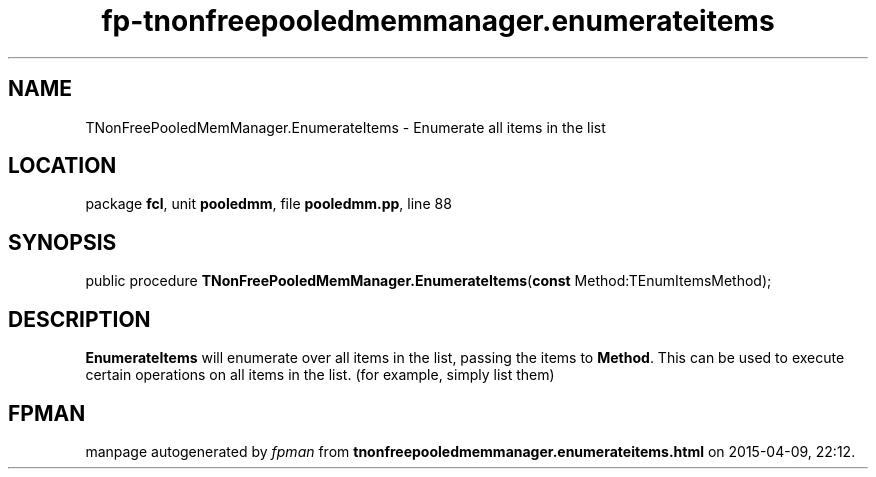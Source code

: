 .\" file autogenerated by fpman
.TH "fp-tnonfreepooledmemmanager.enumerateitems" 3 "2014-03-14" "fpman" "Free Pascal Programmer's Manual"
.SH NAME
TNonFreePooledMemManager.EnumerateItems - Enumerate all items in the list
.SH LOCATION
package \fBfcl\fR, unit \fBpooledmm\fR, file \fBpooledmm.pp\fR, line 88
.SH SYNOPSIS
public procedure \fBTNonFreePooledMemManager.EnumerateItems\fR(\fBconst\fR Method:TEnumItemsMethod);
.SH DESCRIPTION
\fBEnumerateItems\fR will enumerate over all items in the list, passing the items to \fBMethod\fR. This can be used to execute certain operations on all items in the list. (for example, simply list them)


.SH FPMAN
manpage autogenerated by \fIfpman\fR from \fBtnonfreepooledmemmanager.enumerateitems.html\fR on 2015-04-09, 22:12.

